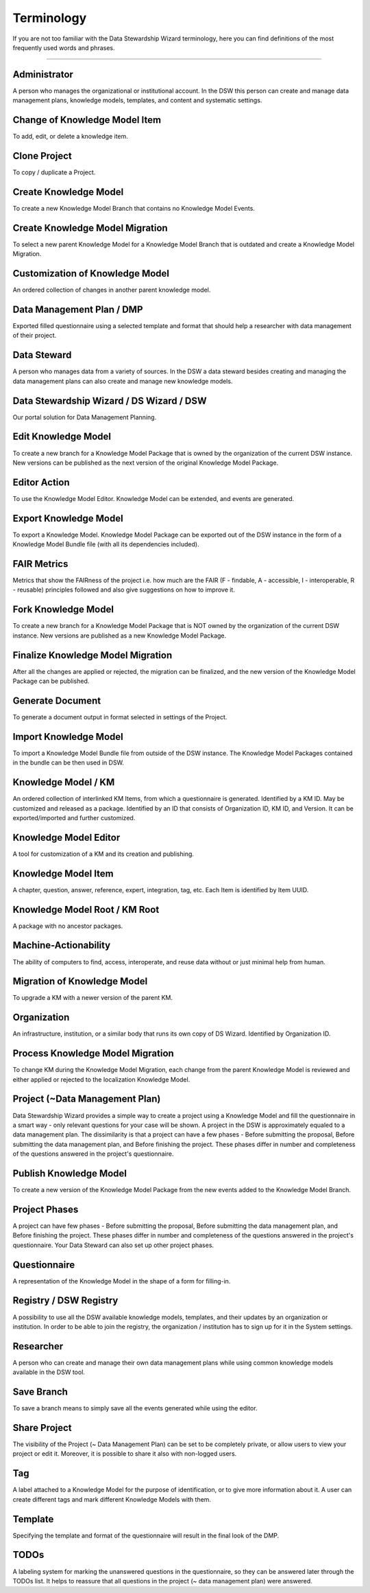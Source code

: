 Terminology
=========

If you are not too familiar with the Data Stewardship Wizard terminology, here you can find definitions of the most frequently used words and phrases.

----

Administrator 
""""

A person who manages the organizational or institutional account. In the DSW this person can create and manage data management plans, knowledge models, templates, and content and systematic settings.

Change of Knowledge Model Item
""""

To add, edit, or delete a knowledge item.

Clone Project
""""

To copy / duplicate a Project.

Create Knowledge Model
""""

To create a new Knowledge Model Branch that contains no Knowledge Model Events.

Create Knowledge Model Migration
""""

To select a new parent Knowledge Model for a Knowledge Model Branch that is outdated and create a Knowledge Model Migration.

Customization of Knowledge Model 
""""

An ordered collection of changes in another parent knowledge model.

Data Management Plan / DMP
""""

Exported filled questionnaire using a selected template and format that should help a researcher with data management of their project.

Data Steward
""""

A person who manages data from a variety of sources. In the DSW a data steward besides creating and managing the data management plans can also create and manage new knowledge models.

Data Stewardship Wizard / DS Wizard / DSW
""""

Our portal solution for Data Management Planning.

Edit Knowledge Model
""""

To create a new branch for a Knowledge Model Package that is owned by the organization of the current DSW instance. New versions can be published as the next version of the original Knowledge Model Package.

Editor Action
""""

To use the Knowledge Model Editor. Knowledge Model can be extended, and events are generated.

Export Knowledge Model
""""

To export a Knowledge Model. Knowledge Model Package can be exported out of the DSW instance in the form of a Knowledge Model Bundle file (with all its dependencies included).

FAIR Metrics
""""

Metrics that show the FAIRness of the project i.e. how much are the FAIR (F - findable, A - accessible, I - interoperable, R - reusable) principles followed and also give suggestions on how to improve it.

Fork Knowledge Model
""""

To create a new branch for a Knowledge Model Package that is NOT owned by the organization of the current DSW instance. New versions are published as a new Knowledge Model Package.

Finalize Knowledge Model Migration
""""

After all the changes are applied or rejected, the migration can be finalized, and the new version of the Knowledge Model Package can be published.

Generate Document
""""

To generate a document output in format selected in settings of the Project.

Import Knowledge Model
""""

To import a Knowledge Model Bundle file from outside of the DSW instance. The Knowledge Model Packages contained in the bundle can be then used in DSW.

Knowledge Model / KM
""""

An ordered collection of interlinked KM Items, from which a questionnaire is generated. Identified by a KM ID. May be customized and released as a package. Identified by an ID that consists of Organization ID, KM ID, and Version. It can be exported/imported and further customized.

Knowledge Model Editor
""""

A tool for customization of a KM and its creation and publishing.

Knowledge Model Item
""""

A chapter, question, answer, reference, expert, integration, tag, etc. Each Item is identified by Item UUID.

Knowledge Model Root / KM Root 
""""

A package with no ancestor packages.

Machine-Actionability
""""

The ability of computers to find, access, interoperate, and reuse data without or just minimal help from human.

Migration of Knowledge Model
""""

To upgrade a KM with a newer version of the parent KM.

Organization
""""

An infrastructure, institution, or a similar body that runs its own copy of DS Wizard. Identified by Organization ID.

Process Knowledge Model Migration
""""

To change KM during the Knowledge Model Migration, each change from the parent Knowledge Model is reviewed and either applied or rejected to the localization Knowledge Model.

Project (~Data Management Plan)
""""

Data Stewardship Wizard provides a simple way to create a project using a Knowledge Model and fill the questionnaire in a smart way - only relevant questions for your case will be shown. A project in the DSW is approximately equaled to a data management plan. The dissimilarity is that a project can have a few phases - Before submitting the proposal, Before submitting the data management plan, and Before finishing the project. These phases differ in number and completeness of the questions answered in the project's questionnaire.

Publish Knowledge Model
""""

To create a new version of the Knowledge Model Package from the new events added to the Knowledge Model Branch.

Project Phases
""""

A project can have few phases - Before submitting the proposal, Before submitting the data management plan, and Before finishing the project. These phases differ in number and completeness of the questions answered in the project's questionnaire. Your Data Steward can also set up other project phases.

Questionnaire
""""

A representation of the Knowledge Model in the shape of a form for filling-in.

Registry / DSW Registry
""""

A possibility to use all the DSW available knowledge models, templates, and their updates by an organization or institution. In order to be able to join the registry, the organization / institution has to sign up for it in the System settings.

Researcher
""""

A person who can create and manage their own data management plans while using common knowledge models available in the DSW tool.

Save Branch 
""""

To save a branch means to simply save all the events generated while using the editor.

Share Project
""""

The visibility of the Project (~ Data Management Plan) can be set to be completely private, or allow users to view your project or edit it. Moreover, it is possible to share it also with non-logged users.

Tag
""""

A label attached to a Knowledge Model for the purpose of identification, or to give more information about it. A user can create different tags and mark different Knowledge Models with them.

Template
""""

Specifying the template and format of the questionnaire will result in the final look of the DMP.

TODOs
""""

A labeling system for marking the unanswered questions in the questionnaire, so they can be answered later through the TODOs list. It helps to reassure that all questions in the project (~ data management plan) were answered.
